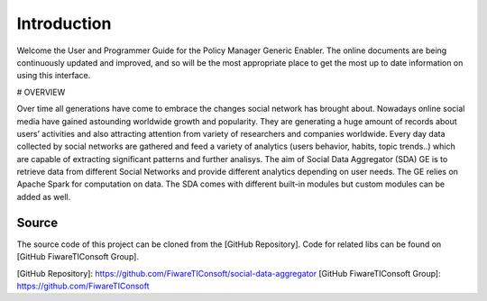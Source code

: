 Introduction
============

Welcome the User and Programmer Guide for the Policy Manager Generic
Enabler. The online documents are being continuously updated and
improved, and so will be the most appropriate place to get the most up
to date information on using this interface.


# OVERVIEW

Over time all generations have come to embrace the changes social network has brought about. Nowadays online social media have gained astounding worldwide growth and popularity. They are generating a huge amount of records about users’ activities and also attracting attention from variety of researchers and companies worldwide. Every day data collected by social networks are gathered and feed a variety of analytics (users behavior, habits, topic trends..) which are capable of extracting significant patterns and further analisys.
The aim of Social Data Aggregator (SDA) GE is to retrieve data from different  Social Networks and provide different analytics  depending on user needs. The GE relies on Apache Spark for computation on data.
The SDA comes with different built-in modules but custom modules can be added as well.

Source
------
The source code of this project can be cloned from the [GitHub Repository].
Code for related libs can be found on [GitHub FiwareTIConsoft Group].

[GitHub Repository]: https://github.com/FiwareTIConsoft/social-data-aggregator
[GitHub FiwareTIConsoft Group]: https://github.com/FiwareTIConsoft
